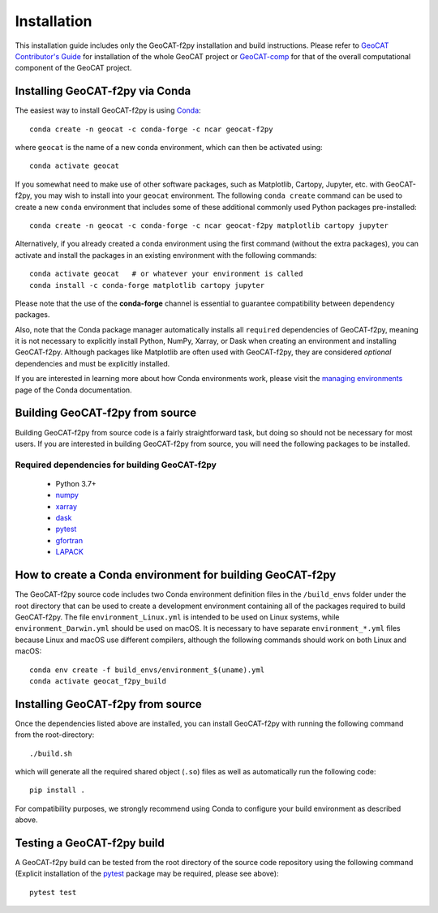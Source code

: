 Installation
============

This installation guide includes only the GeoCAT-f2py installation and build instructions.
Please refer to `GeoCAT Contributor's Guide <https://geocat.ucar.edu/pages/contributing.html>`_ for
installation of the whole GeoCAT project or `GeoCAT-comp <https://github.com/NCAR/geocat-comp>`_ for
that of the overall computational component of the GeoCAT project.


Installing GeoCAT-f2py via Conda
--------------------------------

The easiest way to install GeoCAT-f2py is using `Conda <http://conda.pydata.org/docs/>`_::

    conda create -n geocat -c conda-forge -c ncar geocat-f2py

where ``geocat`` is the name of a new conda environment, which can then be
activated using::

    conda activate geocat

If you somewhat need to make use of other software packages, such as Matplotlib,
Cartopy, Jupyter, etc. with GeoCAT-f2py, you may wish to install into your ``geocat``
environment.  The following ``conda create`` command can be used to create a new
``conda`` environment that includes some of these additional commonly used Python
packages pre-installed::

    conda create -n geocat -c conda-forge -c ncar geocat-f2py matplotlib cartopy jupyter

Alternatively, if you already created a conda environment using the first
command (without the extra packages), you can activate and install the packages
in an existing environment with the following commands::

    conda activate geocat   # or whatever your environment is called
    conda install -c conda-forge matplotlib cartopy jupyter

Please note that the use of the **conda-forge** channel is essential to guarantee
compatibility between dependency packages.

Also, note that the Conda package manager automatically installs all ``required``
dependencies of GeoCAT-f2py, meaning it is not necessary to explicitly install
Python, NumPy, Xarray, or Dask when creating an environment and installing GeoCAT-f2py.
Although packages like Matplotlib are often used with GeoCAT-f2py, they are considered
`optional` dependencies and must be explicitly installed.

If you are interested in learning more about how Conda environments work, please visit the
`managing environments <https://docs.conda.io/projects/conda/en/latest/user-guide/tasks/manage-environments.html>`_
page of the Conda documentation.


Building GeoCAT-f2py from source
--------------------------------

Building GeoCAT-f2py from source code is a fairly straightforward task, but
doing so should not be necessary for most users. If you are interested in
building GeoCAT-f2py from source, you will need the following packages to be
installed.

Required dependencies for building GeoCAT-f2py
^^^^^^^^^^^^^^^^^^^^^^^^^^^^^^^^^^^^^^^^^^^^^^

    - Python 3.7+
    - `numpy <https://numpy.org/doc/stable/>`_
    - `xarray <http://xarray.pydata.org/en/stable/>`_
    - `dask <https://dask.org/>`_
    - `pytest <https://docs.pytest.org/en/stable/>`_
    - `gfortran <https://gcc.gnu.org/wiki/GFortran>`_
    - `LAPACK <http://www.netlib.org/lapack/>`_

How to create a Conda environment for building GeoCAT-f2py
----------------------------------------------------------

The GeoCAT-f2py source code includes two Conda environment definition files in
the ``/build_envs`` folder under the root directory that can be used to create a
development environment containing all of the packages required to build GeoCAT-f2py.
The file ``environment_Linux.yml`` is intended to be used on Linux systems, while
``environment_Darwin.yml`` should be used on macOS.  It is necessary to have
separate ``environment_*.yml`` files because Linux and macOS use different
compilers, although the following commands should work on both Linux and macOS::

    conda env create -f build_envs/environment_$(uname).yml
    conda activate geocat_f2py_build


Installing GeoCAT-f2py from source
----------------------------------

Once the dependencies listed above are installed, you can install GeoCAT-f2py
with running the following command from the root-directory::

   ./build.sh

which will generate all the required shared object (``.so``) files as well as
automatically run the following code::

    pip install .

For compatibility purposes, we strongly recommend using Conda to
configure your build environment as described above.


Testing a GeoCAT-f2py build
---------------------------

A GeoCAT-f2py build can be tested from the root directory of the source code
repository using the following command (Explicit installation of the
`pytest <https://docs.pytest.org/en/stable/>`_ package may be required, please
see above)::

    pytest test
